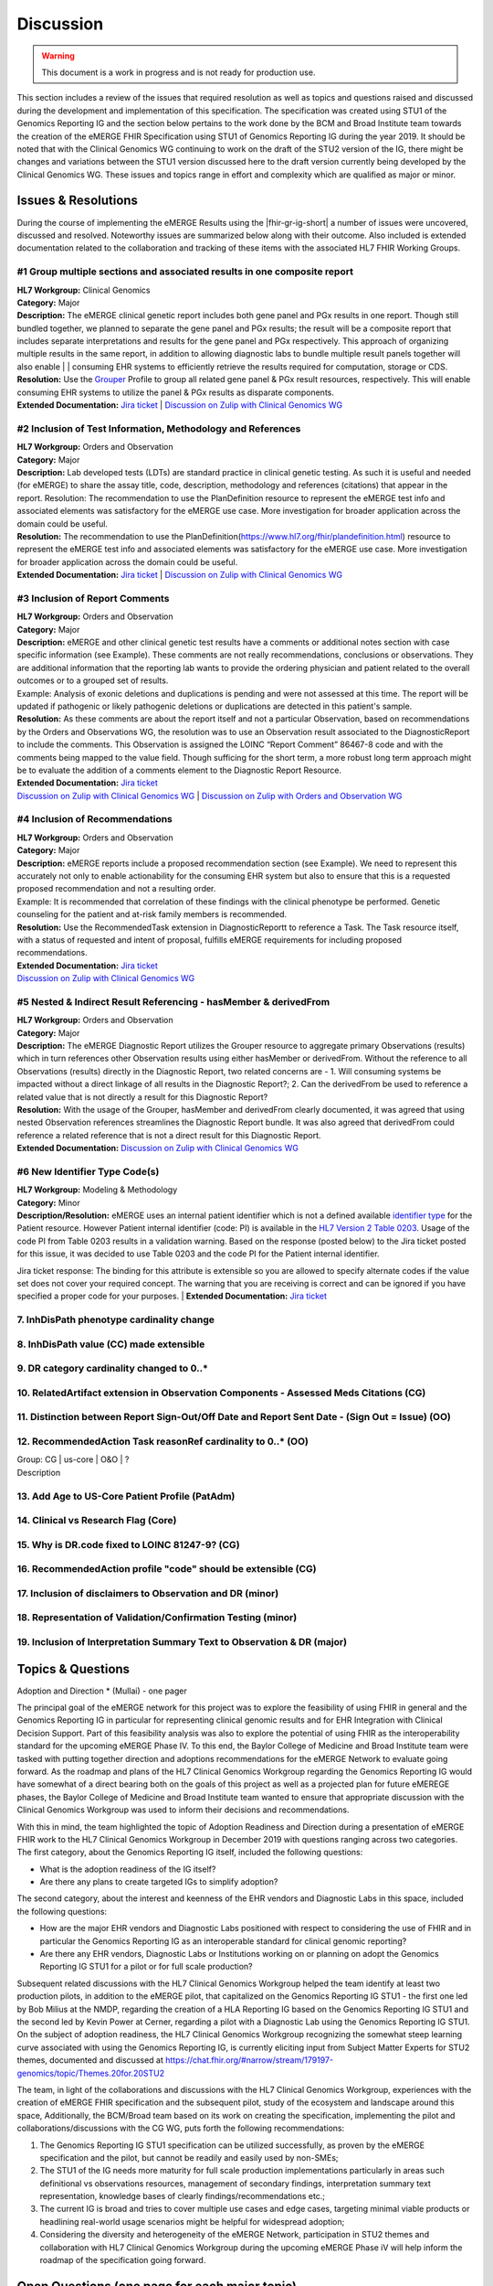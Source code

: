 .. _discussion:

Discussion
==========

.. Warning::
    This document is a work in progress and is not ready for production use.

This section includes a review of the issues that required resolution as well as topics and questions raised and discussed during the development and implementation of this specification. The specification was created using STU1 of the Genomics Reporting IG and the section below pertains to the work done by the BCM and Broad Institute team towards the creation of the eMERGE FHIR Specification using STU1 of Genomics Reporting IG during the year 2019. It should be noted that with the Clinical Genomics WG continuing to work on the draft of the STU2 version of the IG, there might be changes and variations between the STU1 version discussed here to the draft version currently being developed by the Clinical Genomics WG.
These issues and topics range in effort and complexity which are qualified as major or minor.

Issues & Resolutions
--------------------
During the course of implementing the eMERGE Results using the |fhir-gr-ig-short| a number of issues were uncovered, discussed and resolved. Noteworthy issues are summarized below along with their outcome. Also included is extended documentation related to the collaboration and tracking of these items with the associated HL7 FHIR Working Groups.

#1 Group multiple sections and associated results in one composite report
^^^^^^^^^^^^^^^^^^^^^^^^^^^^^^^^^^^^^^^^^^^^^^^^^^^^^^^^^^^^^^^^^^^^^^^^^

| **HL7 Workgroup:** Clinical Genomics
| **Category:** Major
| **Description:** The eMERGE clinical genetic report includes both gene panel and PGx results in one report. Though still bundled together, we planned to separate the gene panel and PGx results; the result will be a composite report that includes separate interpretations and results for the gene panel and PGx respectively.  This approach of organizing multiple results in the same report, in addition to allowing diagnostic labs to bundle multiple result panels together will also enable | | consuming EHR systems to efficiently retrieve the results required for computation, storage or CDS.
| **Resolution:** Use the `Grouper <http://hl7.org/fhir/uv/genomics-reporting/grouper.html>`_ Profile to group all related gene panel & PGx result resources, respectively. This will enable consuming EHR systems to utilize the panel & PGx results as disparate components.
| **Extended Documentation:** `Jira ticket  <https://jira.hl7.org/browse/FHIR-19828?filter=-2>`_ | `Discussion on Zulip with Clinical Genomics WG  <https://chat.fhir.org/#narrow/stream/189875-genomics-.2F.20eMerge.20Pilot/topic/FHIR.20representation.20of.20a.20genetics.20test.20with.20multiple.20test.2E.2E.2E>`_

#2 Inclusion of Test Information, Methodology and References
^^^^^^^^^^^^^^^^^^^^^^^^^^^^^^^^^^^^^^^^^^^^^^^^^^^^^^^^^^^^

| **HL7 Workgroup:** Orders and Observation
| **Category:** Major
| **Description:** Lab developed tests (LDTs) are standard practice in clinical genetic testing. As such it is useful and needed (for eMERGE) to share the assay title, code, description, methodology and references (citations) that appear in the report. Resolution: The recommendation to use the PlanDefinition resource to represent the eMERGE test info and associated elements was satisfactory for the eMERGE use case. More investigation for broader application across the domain could be useful.
| **Resolution:** The recommendation to use the PlanDefinition(https://www.hl7.org/fhir/plandefinition.html) resource to represent the eMERGE test info and associated elements was satisfactory for the eMERGE use case. More investigation for broader application across the domain could be useful.
| **Extended Documentation:** `Jira ticket <https://jira.hl7.org/browse/FHIR-19827?filter=-2>`_ | `Discussion on Zulip with Clinical Genomics WG  <https://chat.fhir.org/#narrow/stream/189875-genomics-.2F.20eMerge.20Pilot/topic/Report.20Sections>`_

#3 Inclusion of Report Comments
^^^^^^^^^^^^^^^^^^^^^^^^^^^^^^^

| **HL7 Workgroup:** Orders and Observation
| **Category:** Major
| **Description:** eMERGE and other clinical genetic test results have a comments or additional notes section with case specific information (see Example). These comments are not really recommendations, conclusions or observations. They are additional information that the reporting lab wants to provide the ordering physician and patient related to the overall outcomes or to a grouped set of results.
| Example: Analysis of exonic deletions and duplications is pending and were not assessed at this time. The report will be updated if pathogenic or likely pathogenic deletions or duplications are detected in this patient's sample.
| **Resolution:** As these comments are about the report itself and not a particular Observation, based on recommendations by the Orders and Observations WG, the resolution was to use an Observation result associated to the DiagnosticReport to include the comments. This Observation is assigned the LOINC “Report Comment” 86467-8 code and with the comments being mapped to the value field. Though sufficing for the short term, a more robust long term approach might be to evaluate the addition of a comments element to the Diagnostic Report Resource.
| **Extended Documentation:** `Jira ticket <https://jira.hl7.org/browse/FHIR-22830?filter=-2>`_
| `Discussion on Zulip with Clinical Genomics WG  <https://chat.fhir.org/#narrow/stream/189875-genomics-.2F.20eMerge.20Pilot/topic/Report.20Comments>`_ | `Discussion on Zulip with Orders and Observation WG <https://chat.fhir.org/#narrow/stream/179256-Orders-and.20Observation.20WG/topic/Notes.20on.20Observations.20and.20DR/near/173777260>`_

#4 Inclusion of Recommendations
^^^^^^^^^^^^^^^^^^^^^^^^^^^^^^^

| **HL7 Workgroup:** Orders and Observation
| **Category:** Major
| **Description:** eMERGE reports include a proposed recommendation section (see Example).  We need to represent this accurately not only to enable actionability for the consuming EHR system but also to ensure that this is a requested proposed recommendation and not a resulting order.
| Example: It is recommended that correlation of these findings with the clinical phenotype be performed. Genetic counseling for the patient and at-risk family members is recommended.
| **Resolution:** Use the RecommendedTask extension in DiagnosticReportt to reference a Task. The Task resource itself, with a status of requested and intent of proposal, fulfills eMERGE requirements for including proposed recommendations.
| **Extended Documentation:** `Jira ticket <https://jira.hl7.org/browse/FHIR-22830?filter=-2>`_
| `Discussion on Zulip with Clinical Genomics WG  <https://chat.fhir.org/#narrow/stream/189875-genomics-.2F.20eMerge.20Pilot/topic/Report.20Comments>`_

#5 Nested & Indirect Result Referencing - hasMember & derivedFrom
^^^^^^^^^^^^^^^^^^^^^^^^^^^^^^^^^^^^^^^^^^^^^^^^^^^^^^^^^^^^^^^^^
| **HL7 Workgroup:** Orders and Observation
| **Category:** Major 
| **Description:** The eMERGE Diagnostic Report utilizes the Grouper resource to aggregate primary Observations (results) which in turn references other Observation results using either hasMember or derivedFrom. Without the reference to all Observations (results) directly in the Diagnostic Report, two related concerns are - 1. Will consuming systems be impacted without a direct linkage of all results in the Diagnostic Report?; 2. Can the derivedFrom be used to reference a related value that is not directly a result for this Diagnostic Report?
| **Resolution:** With the usage of the Grouper, hasMember and derivedFrom clearly documented, it was agreed that using nested Observation references streamlines the Diagnostic Report bundle. It was also agreed that derivedFrom could reference a related reference that is not a direct result for this Diagnostic Report.
| **Extended Documentation:** `Discussion on Zulip with Clinical Genomics WG  <https://chat.fhir.org/#narrow/stream/189875-genomics-.2F.20eMerge.20Pilot/topic/Indirect.20Results>`_ 

#6 New Identifier Type Code(s)
^^^^^^^^^^^^^^^^^^^^^^^^^^^^^^
| **HL7 Workgroup:** Modeling & Methodology
| **Category:** Minor 
| **Description/Resolution:** eMERGE uses an internal patient identifier which is not a defined available `identifier type <https://hl7.org/fhir/R4/valueset-identifier-type.html>`_ for the Patient resource. However Patient internal identifier (code: PI) is available in the `HL7 Version 2 Table 0203 <http://hl7.org/fhir/v2/0203/>`_. Usage of the code PI from Table 0203 results in a validation warning. Based on the response (posted below) to the Jira ticket posted for this issue, it was decided to use Table 0203 and the code PI for the Patient internal identifier.
Jira ticket response: The binding for this attribute is extensible so you are allowed to specify alternate codes if the value set does not cover your required concept. The warning that you are receiving is correct and can be ignored if you have specified a proper code for your purposes.
| **Extended Documentation:** `Jira ticket  <https://jira.hl7.org/browse/FHIR-24637?filter=-2>`_ 


7. InhDisPath phenotype cardinality change
^^^^^^^^^^^^^^^^^^^^^^^^^^^^^^^^^^^^^^^^^^

8. InhDisPath value (CC) made extensible
^^^^^^^^^^^^^^^^^^^^^^^^^^^^^^^^^^^^^^^^

9. DR category cardinality changed to 0..*
^^^^^^^^^^^^^^^^^^^^^^^^^^^^^^^^^^^^^^^^^^

10. RelatedArtifact extension in Observation Components - Assessed Meds Citations (CG)
^^^^^^^^^^^^^^^^^^^^^^^^^^^^^^^^^^^^^^^^^^^^^^^^^^^^^^^^^^^^^^^^^^^^^^^^^^^^^^^^^^^^^^

11. Distinction between Report Sign-Out/Off Date and Report Sent Date - (Sign Out = Issue) (OO)
^^^^^^^^^^^^^^^^^^^^^^^^^^^^^^^^^^^^^^^^^^^^^^^^^^^^^^^^^^^^^^^^^^^^^^^^^^^^^^^^^^^^^^^^^^^^^^^

12. RecommendedAction Task reasonRef cardinality to 0..* (OO)
^^^^^^^^^^^^^^^^^^^^^^^^^^^^^^^^^^^^^^^^^^^^^^^^^^^^^^^^^^^^^

| Group: CG | us-core | O&O | ?
| Description


13. Add Age to US-Core Patient Profile (PatAdm)
^^^^^^^^^^^^^^^^^^^^^^^^^^^^^^^^^^^^^^^^^^^^^^^

14. Clinical vs Research Flag (Core)
^^^^^^^^^^^^^^^^^^^^^^^^^^^^^^^^^^^^

15. Why is DR.code fixed to LOINC 81247-9? (CG)
^^^^^^^^^^^^^^^^^^^^^^^^^^^^^^^^^^^^^^^^^^^^^^^

16. RecommendedAction profile "code" should be extensible (CG)
^^^^^^^^^^^^^^^^^^^^^^^^^^^^^^^^^^^^^^^^^^^^^^^^^^^^^^^^^^^^^^

17. Inclusion of disclaimers to Observation and DR  (minor)
^^^^^^^^^^^^^^^^^^^^^^^^^^^^^^^^^^^^^^^^^^^^^^^^^^^^^^^^^^^

18. Representation of Validation/Confirmation Testing  (minor)
^^^^^^^^^^^^^^^^^^^^^^^^^^^^^^^^^^^^^^^^^^^^^^^^^^^^^^^^^^^^^^

19. Inclusion of Interpretation Summary Text to Observation & DR  (major)
^^^^^^^^^^^^^^^^^^^^^^^^^^^^^^^^^^^^^^^^^^^^^^^^^^^^^^^^^^^^^^^^^^^^^^^^^


Topics & Questions
------------------
Adoption and Direction *  (Mullai) - one pager

The principal goal of the eMERGE network for this project was to explore the feasibility of using FHIR in general and the Genomics Reporting IG in particular for representing clinical genomic results and for EHR Integration with Clinical Decision Support. Part of this feasibility analysis was also to explore the potential of using FHIR as the interoperability standard for the upcoming eMERGE Phase IV. To this end, the Baylor College of Medicine and Broad Institute team were tasked with putting together direction and adoptions recommendations for the eMERGE Network to evaluate going forward.   As the roadmap and plans of the HL7 Clinical Genomics Workgroup  regarding  the Genomics Reporting IG would have somewhat of a direct bearing both on the goals of this project as well as a projected plan for future eMEREGE phases, the Baylor College of Medicine and Broad Institute team wanted to ensure that appropriate discussion with the Clinical Genomics Workgroup was used to inform their decisions and recommendations.

With this in mind, the  team highlighted the topic of Adoption Readiness and Direction  during a presentation of eMERGE FHIR work to  the  HL7 Clinical Genomics Workgroup in December 2019 with questions ranging across two categories.  The first category, about the Genomics Reporting IG itself, included the following questions:

- What is the adoption readiness of the IG itself?
- Are there any plans to create targeted IGs to simplify adoption?

The second category, about the interest and keenness of the EHR vendors and Diagnostic Labs  in this space, included the following questions:

- How  are  the major EHR vendors  and Diagnostic Labs positioned with respect to considering the use of FHIR and in particular the Genomics Reporting IG as an interoperable standard for clinical genomic reporting?
- Are there any EHR vendors, Diagnostic Labs or Institutions working on or planning on adopt the Genomics Reporting IG STU1 for a pilot or for full scale production?


Subsequent related discussions with the HL7 Clinical Genomics Workgroup helped the team identify at least two production pilots, in addition to the eMERGE pilot,  that capitalized on the Genomics Reporting IG STU1 - the first one led by Bob Milius at the NMDP, regarding the creation of a HLA Reporting IG based on the Genomics Reporting IG STU1 and the second led by Kevin Power at Cerner, regarding a pilot with a Diagnostic Lab using the Genomics Reporting IG STU1.
On the subject of adoption readiness, the HL7 Clinical Genomics Workgroup recognizing the somewhat steep learning curve associated with using the Genomics Reporting IG, is currently eliciting input from Subject Matter Experts for STU2 themes, documented and discussed at https://chat.fhir.org/#narrow/stream/179197-genomics/topic/Themes.20for.20STU2

The team, in light of the collaborations and discussions with the HL7 Clinical Genomics Workgroup, experiences with the creation of eMERGE FHIR specification and the subsequent pilot, study of the ecosystem and landscape around this space,
Additionally, the BCM/Broad team based on its work on creating the specification, implementing the pilot and collaborations/discussions with the CG WG, puts forth the following recommendations:

1. The Genomics Reporting IG STU1 specification can be utilized successfully, as proven by the eMERGE specification and the pilot, but cannot be readily and easily used by non-SMEs;
2. The STU1 of the IG needs more maturity for full scale production implementations particularly in areas such definitional vs observations resources,  management of secondary findings, interpretation summary text representation, knowledge bases of clearly findings/recommendations etc.;
3. The current IG is broad and tries to cover multiple use cases and edge cases, targeting minimal viable products or headlining real-world usage scenarios might be helpful for widespread adoption;
4. Considering the diversity and heterogeneity of the eMERGE Network, participation in STU2 themes and collaboration with HL7 Clinical Genomics Workgroup during the upcoming eMERGE Phase iV will help inform the roadmap of the specification going forward.

Open Questions  (one page for each major topic)
-----------------------------------------------

Management of Secondary Findings  (major)
^^^^^^^^^^^^^^^^^^^^^^^^^^^^^^^^^^^^^^^^^

- incidental findings v secondary findings  (clinically significant observations not directly resulting from primary indication)

Definitional Variant Data Types  (major)
^^^^^^^^^^^^^^^^^^^^^^^^^^^^^^^^^^^^^^^^
- Larry

Representation of Gene Coverage (major)
^^^^^^^^^^^^^^^^^^^^^^^^^^^^^^^^^^^^^^^
  - Mullai

Need for computational representation of tests (major)
^^^^^^^^^^^^^^^^^^^^^^^^^^^^^^^^^^^^^^^^^^^^^^^^^^^^^^








.. COMMENTING OUT BELOW UNTIL WE DECIDE WETHER IT BELONGS AND TO WHAT LEVEL OF DEPTH
..
.. Test Result Scope
.. ^^^^^^^^^^^^^^^^^
.. TODO Consider adding this to the discussion spec at a high level. No need for a detailed writeups.
..
.. -- Talk about scope but keep it minimal - revisit how to discuss this.
..
..
.. Below are the various use cases that this eMERGE specification supports.
..
.. Included in eMERGE III Results
.. """""""""""""""""""""""""""""""
.. * Postive Gene Panel results
..     * SNP finding positive  (note about CNV finding challenges)
..     * Positive for secondary findings only
..     * Positive for both primary indication and secondary findings
.. * Negative Gene Panel results
.. * Nested PGx results reporting
.. * Custom gene and SNP list for clinical site (covered by plan definition approach)
..
.. Potential Future Use Cases
.. """"""""""""""""""""""""""""
.. * PRS results (discussed but not supported)
.. * Research only reports (discussed but not supported)
